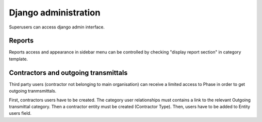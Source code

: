 Django administration
=====================

Superusers can access django admin interface.


Reports
-------

Reports access and appearance in sidebar menu can be controlled by checking
"display report section" in category template.


Contractors and outgoing transmittals
-------------------------------------

Third party users (contractor not belonging to main organisation) can receive a
limited access to Phase in order to
get outgoing tranmsmittals.

First, contractors users have to be created.
The category user relationships must contains a link to the
relevant Outgoing transmittal category.
Then a contractor entity must be created (Contractor Type).
Then, users have to be added to Entity users field.